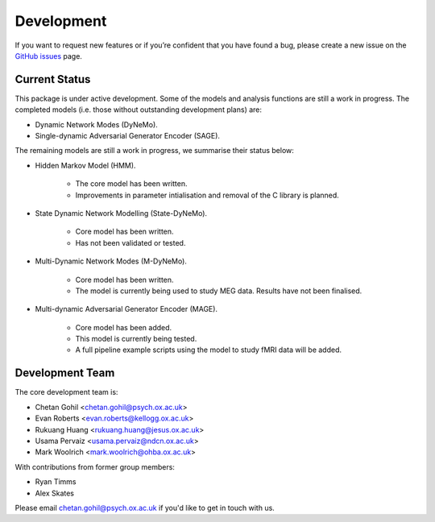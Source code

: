 Development
===========

If you want to request new features or if you’re confident that you have found a bug, please create a new issue on the `GitHub issues <https://github.com/OHBA-analysis/osl-dynamics/issues>`_ page.

Current Status
--------------
This package is under active development. Some of the models and analysis functions are still a work in progress.
The completed models (i.e. those without outstanding development plans) are:

- Dynamic Network Modes (DyNeMo).
- Single-dynamic Adversarial Generator Encoder (SAGE).

The remaining models are still a work in progress, we summarise their status below:

- Hidden Markov Model (HMM).

    - The core model has been written.
    - Improvements in parameter intialisation and removal of the C library is planned.

- State Dynamic Network Modelling (State-DyNeMo).

    - Core model has been written.
    - Has not been validated or tested.

- Multi-Dynamic Network Modes (M-DyNeMo).

    - Core model has been written.
    - The model is currently being used to study MEG data. Results have not been finalised.

- Multi-dynamic Adversarial Generator Encoder (MAGE).

    - Core model has been added.
    - This model is currently being tested.
    - A full pipeline example scripts using the model to study fMRI data will be added.

Development Team
----------------
The core development team is:

* Chetan Gohil <chetan.gohil@psych.ox.ac.uk>
* Evan Roberts <evan.roberts@kellogg.ox.ac.uk>
* Rukuang Huang <rukuang.huang@jesus.ox.ac.uk>
* Usama Pervaiz <usama.pervaiz@ndcn.ox.ac.uk>
* Mark Woolrich <mark.woolrich@ohba.ox.ac.uk>

With contributions from former group members:

* Ryan Timms
* Alex Skates

Please email chetan.gohil@psych.ox.ac.uk if you'd like to get in touch with us.
